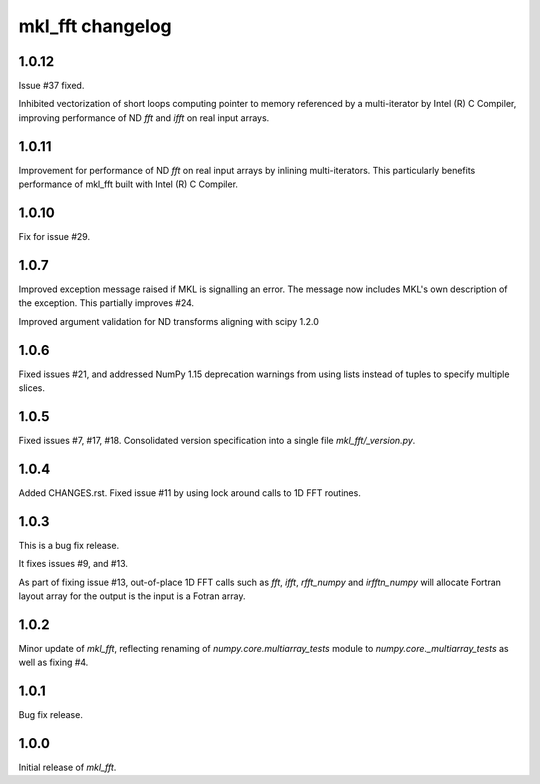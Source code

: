 =================
mkl_fft changelog
=================

1.0.12
======
Issue #37 fixed.

Inhibited vectorization of short loops computing pointer to memory referenced by a multi-iterator by Intel (R) C Compiler, improving
performance of ND `fft` and `ifft` on real input arrays.


1.0.11
======
Improvement for performance of ND `fft` on real input arrays by inlining multi-iterators.
This particularly benefits performance of mkl_fft built with Intel (R) C Compiler.


1.0.10
======
Fix for issue #29.


1.0.7
=====
Improved exception message raised if MKL is signalling an error. The message now includes MKL's own description of the exception.
This partially improves #24. 

Improved argument validation for ND transforms aligning with scipy 1.2.0

1.0.6
=====

Fixed issues #21, and addressed NumPy 1.15 deprecation warnings from using lists instead of tuples to specify multiple slices.

1.0.5
=====

Fixed issues #7, #17, #18.
Consolidated version specification into a single file `mkl_fft/_version.py`.

1.0.4
=====

Added CHANGES.rst. Fixed issue #11 by using lock around calls to 1D FFT routines.

1.0.3
=====

This is a bug fix release.

It fixes issues #9, and #13.

As part of fixing issue #13, out-of-place 1D FFT calls such as `fft`, `ifft`, `rfft_numpy` and `irfftn_numpy` will allocate Fortran layout array for the output is the input is a Fotran array.


1.0.2
=====

Minor update of `mkl_fft`, reflecting renaming of `numpy.core.multiarray_tests` module to `numpy.core._multiarray_tests` as well as fixing #4.


1.0.1
=====

Bug fix release.

1.0.0
=====

Initial release of `mkl_fft`.
